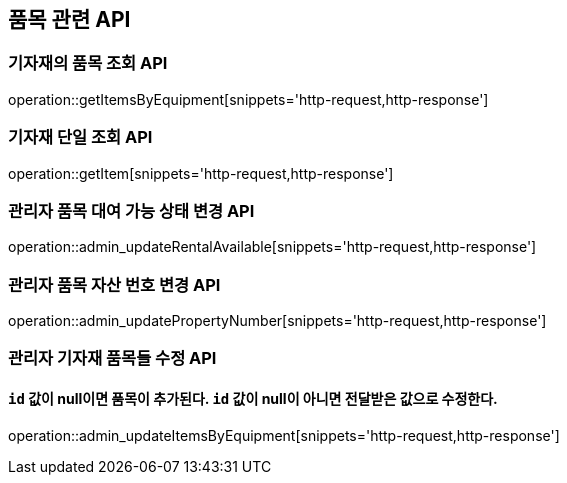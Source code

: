 == 품목 관련 API

=== 기자재의 품목 조회 API

operation::getItemsByEquipment[snippets='http-request,http-response']

=== 기자재 단일 조회 API

operation::getItem[snippets='http-request,http-response']

=== 관리자 품목 대여 가능 상태 변경 API

operation::admin_updateRentalAvailable[snippets='http-request,http-response']

=== 관리자 품목 자산 번호 변경 API

operation::admin_updatePropertyNumber[snippets='http-request,http-response']

=== 관리자 기자재 품목들 수정 API

==== `id` 값이 null이면 품목이 추가된다. `id` 값이 null이 아니면 전달받은 값으로 수정한다.

operation::admin_updateItemsByEquipment[snippets='http-request,http-response']